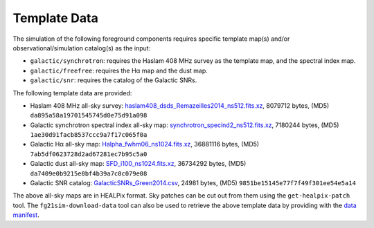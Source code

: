 =============
Template Data
=============

The simulation of the following foreground components requires specific
template map(s) and/or observational/simulation catalog(s) as the input:

* ``galactic/synchrotron``:
  requires the Haslam 408 MHz survey as the template map, and the
  spectral index map.
* ``galactic/freefree``:
  requires the Hα map and the dust map.
* ``galactic/snr``:
  requires the catalog of the Galactic SNRs.

The following template data are provided:

* Haslam 408 MHz all-sky survey:
  `haslam408_dsds_Remazeilles2014_ns512.fits.xz <https://github.com/liweitianux/fg21sim/raw/master/data/haslam408_dsds_Remazeilles2014_ns512.fits.xz>`_,
  8079712 bytes,
  (MD5) ``da895a58a19701545745d0e75d91a098``

* Galactic synchrotron spectral index all-sky map:
  `synchrotron_specind2_ns512.fits.xz <https://github.com/liweitianux/fg21sim/raw/master/data/synchrotron_specind2_ns512.fits.xz>`_,
  7180244 bytes,
  (MD5) ``1ae30d91facb8537ccc9a7f17c065f0a``

* Galactic Hα all-sky map:
  `Halpha_fwhm06_ns1024.fits.xz <https://github.com/liweitianux/fg21sim/raw/master/data/Halpha_fwhm06_ns1024.fits.xz>`_,
  36881116 bytes,
  (MD5) ``7ab5df0623728d2ad67281ec7b95c5a0``

* Galactic dust all-sky map:
  `SFD_i100_ns1024.fits.xz <https://github.com/liweitianux/fg21sim/raw/master/data/SFD_i100_ns1024.fits.xz>`_,
  36734292 bytes,
  (MD5) ``da7409e0b9215e0bf4b39a7c0c079e08``

* Galactic SNR catalog:
  `GalacticSNRs_Green2014.csv <https://github.com/liweitianux/fg21sim/raw/master/data/GalacticSNRs_Green2014.csv>`_,
  24981 bytes,
  (MD5) ``9851be15145e77f7f49f301ee54e5a14``

The above all-sky maps are in HEALPix format.
Sky patches can be cut out from them using the ``get-healpix-patch`` tool.
The ``fg21sim-download-data`` tool can also be used to retrieve the above
template data by providing with the `data manifest <../data/manifest.json>`_.
